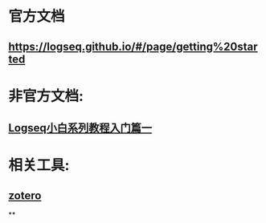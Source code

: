 * 官方文档
** https://logseq.github.io/#/page/getting%20started
* 非官方文档:
:PROPERTIES:
:END:
** [[https://zhuanlan.zhihu.com/p/343854552][Logseq小白系列教程入门篇一]]
* 相关工具:
** [[https://www.zotero.org/][zotero]]
**